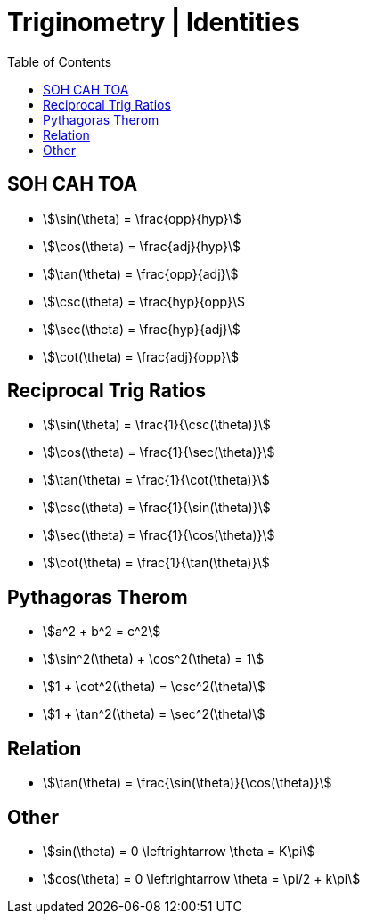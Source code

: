 = Triginometry | Identities
:docinfo: shared
:source-highlighter: pygments
:pygments-style: monokai
:icons: font
:stem:
:toc: left
:docinfodir: ..

== SOH CAH TOA
[.inline]
- stem:[\sin(\theta) = \frac{opp}{hyp}]

[.inline]
- stem:[\cos(\theta) = \frac{adj}{hyp}]

[.inline]
- stem:[\tan(\theta) = \frac{opp}{adj}]

[.inline]
- stem:[\csc(\theta) = \frac{hyp}{opp}]

[.inline]
- stem:[\sec(\theta) = \frac{hyp}{adj}]

[.inline]
- stem:[\cot(\theta) = \frac{adj}{opp}]

== Reciprocal Trig Ratios

[.inline]
- stem:[\sin(\theta) = \frac{1}{\csc(\theta)}]
- stem:[\cos(\theta) = \frac{1}{\sec(\theta)}]
- stem:[\tan(\theta) = \frac{1}{\cot(\theta)}]

[.inline]
- stem:[\csc(\theta) = \frac{1}{\sin(\theta)}]
- stem:[\sec(\theta) = \frac{1}{\cos(\theta)}]
- stem:[\cot(\theta) = \frac{1}{\tan(\theta)}]

== Pythagoras Therom
[.inline]
- stem:[a^2 + b^2 = c^2]

[.inline]
- stem:[\sin^2(\theta) + \cos^2(\theta) = 1]

[.inline]
- stem:[1 + \cot^2(\theta) = \csc^2(\theta)]

[.inline]
- stem:[1 + \tan^2(\theta) = \sec^2(\theta)]

== Relation
- stem:[\tan(\theta) = \frac{\sin(\theta)}{\cos(\theta)}]

== Other
[.inline]
- stem:[sin(\theta) = 0 \leftrightarrow \theta = K\pi]

[.inline]
- stem:[cos(\theta) = 0 \leftrightarrow \theta = \pi/2 + k\pi]
